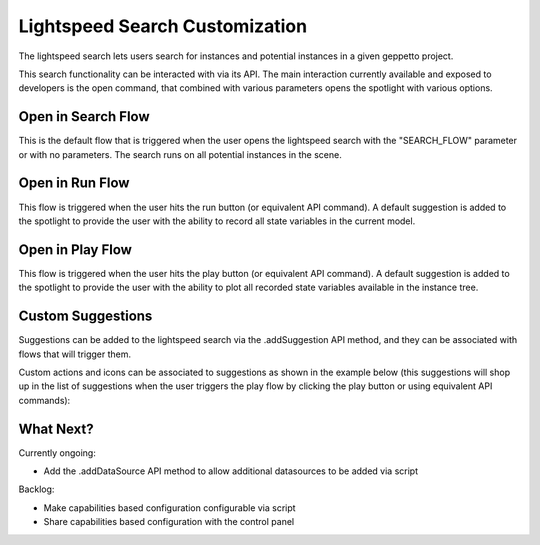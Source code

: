 *******************************
Lightspeed Search Customization
*******************************

The lightspeed search lets users search for instances and potential instances in a given geppetto project.

.. image:: images/sshots/spotlight.png

This search functionality can be interacted with via its API. The main interaction currently available and exposed to developers is the open command, that combined with various parameters opens the spotlight with various options.

Open in Search Flow 
-----------

.. code-block:: javascript
	GEPPETTO.Spotlight.open(GEPPETTO.Resources.SEARCH_FLOW);
	
This is the default flow that is triggered when the user opens the lightspeed search with the "SEARCH_FLOW" parameter or with no parameters. The search runs on all potential instances in the scene. 

Open in Run Flow 
--------

.. code-block:: javascript
	GEPPETTO.Spotlight.open(GEPPETTO.Resources.RUN_FLOW);
	
This flow is triggered when the user hits the run button (or equivalent API command). A default suggestion is added to the spotlight to provide the user with the ability to record all state variables in the current model.

Open in Play Flow 
---------

.. code-block:: javascript
	GEPPETTO.Spotlight.open(GEPPETTO.Resources.PLAY_FLOW);
	
This flow is triggered when the user hits the play button (or equivalent API command). A default suggestion is added to the spotlight to provide the user with the ability to plot all recorded state variables available in the instance tree.
	

Custom Suggestions
------------------

Suggestions can be added to the lightspeed search via the .addSuggestion API method, and they can be associated with flows that will trigger them. 

Custom actions and icons can be associated to suggestions as shown in the example below (this suggestions will shop up in the list of suggestions when the user  triggers the play flow by clicking the play button or using equivalent API commands):

.. code-block:: javascript
    var plotSample = {
        "label": "Plot all recorded variables",
        "actions": [
            "var p=G.addWidget(0).setName('Recorded Variables');",
            "$.each(Project.getActiveExperiment().getWatchedVariables(true,false),function(index,value){p.plotData(value)});"
        ],
        "icon": "fa-area-chart"
    };
    
	this.addSuggestion(plotSample, GEPPETTO.Resources.PLAY_FLOW);

What Next?
----------

Currently ongoing:

* Add the .addDataSource API method to allow additional datasources to be added via script

Backlog:

* Make capabilities based configuration configurable via script
* Share capabilities based configuration with the control panel  